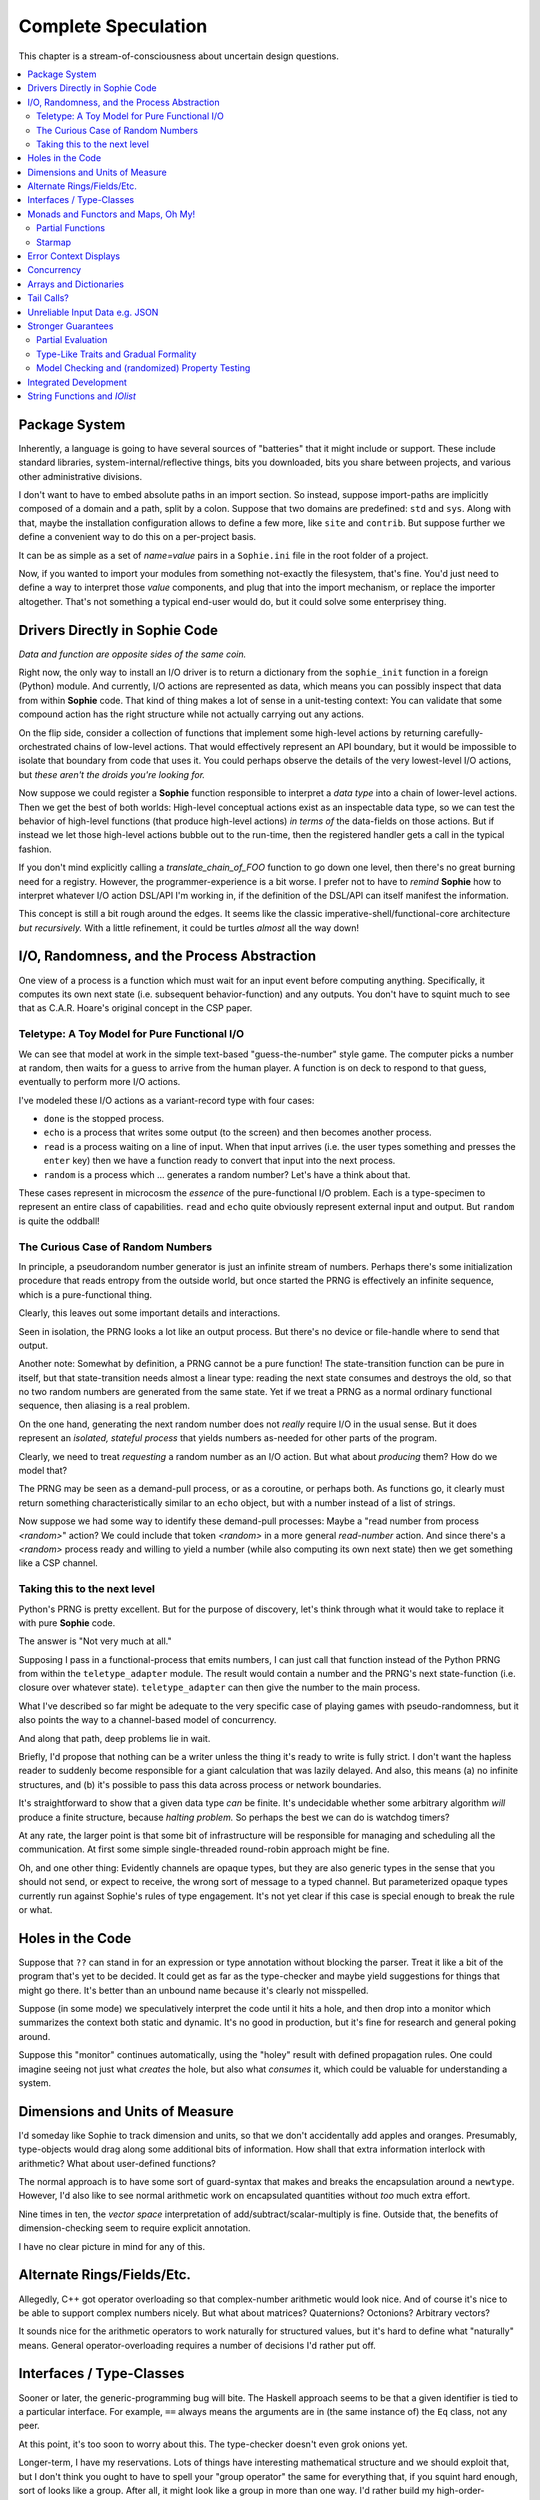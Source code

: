 Complete Speculation
=====================

This chapter is a stream-of-consciousness about uncertain design questions.

.. contents::
    :local:
    :depth: 2

Package System
~~~~~~~~~~~~~~~~~~

Inherently, a language is going to have several sources of "batteries" that it might include or support.
These include standard libraries, system-internal/reflective things,
bits you downloaded, bits you share between projects, and various other administrative divisions.

I don't want to have to embed absolute paths in an import section.
So instead, suppose import-paths are implicitly composed of a domain and a path,
split by a colon. Suppose that two domains are predefined: ``std`` and ``sys``.
Along with that, maybe the installation configuration allows to define a few more, like ``site`` and ``contrib``.
But suppose further we define a convenient way to do this on a per-project basis.

It can be as simple as a set of *name=value* pairs in a ``Sophie.ini`` file in the root folder of a project.

Now, if you wanted to import your modules from something not-exactly the filesystem,
that's fine. You'd just need to define a way to interpret those *value* components,
and plug that into the import mechanism, or replace the importer altogether.
That's not something a typical end-user would do, but it could solve some enterprisey thing.


Drivers Directly in Sophie Code
~~~~~~~~~~~~~~~~~~~~~~~~~~~~~~~

*Data and function are opposite sides of the same coin.*

Right now, the only way to install an I/O driver is to return a dictionary from the ``sophie_init`` function
in a foreign (Python) module. And currently, I/O actions are represented as data,
which means you can possibly inspect that data from within **Sophie** code.
That kind of thing makes a lot of sense in a unit-testing context:
You can validate that some compound action has the right structure while not actually carrying out any actions.

On the flip side, consider a collection of functions that implement some high-level actions by returning
carefully-orchestrated chains of low-level actions. That would effectively represent an API boundary,
but it would be impossible to isolate that boundary from code that uses it.
You could perhaps observe the details of the very lowest-level I/O actions,
but *these aren't the droids you're looking for.*

Now suppose we could register a **Sophie** function responsible to interpret a *data type* into
a chain of lower-level actions. Then we get the best of both worlds: High-level conceptual actions
exist as an inspectable data type, so we can test the behavior of high-level
functions (that produce high-level actions) *in terms of* the data-fields on those actions.
But if instead we let those high-level actions bubble out to the run-time,
then the registered handler gets a call in the typical fashion.

If you don't mind explicitly calling a *translate_chain_of_FOO* function to go down one level,
then there's no great burning need for a registry. However, the programmer-experience is a bit worse.
I prefer not to have to *remind* **Sophie** how to interpret whatever I/O action DSL/API I'm working in,
if the definition of the DSL/API can itself manifest the information.

This concept is still a bit rough around the edges.
It seems like the classic imperative-shell/functional-core architecture *but recursively.*
With a little refinement, it could be turtles *almost* all the way down!

I/O, Randomness, and the Process Abstraction
~~~~~~~~~~~~~~~~~~~~~~~~~~~~~~~~~~~~~~~~~~~~~
One view of a process is a function which must wait for an input event before computing anything.
Specifically, it computes its own next state (i.e. subsequent behavior-function) and any outputs.
You don't have to squint much to see that as C.A.R. Hoare's original concept in the CSP paper.

Teletype: A Toy Model for Pure Functional I/O
-----------------------------------------------

We can see that model at work in the simple text-based "guess-the-number" style game.
The computer picks a number at random, then waits for a guess to arrive from the human player.
A function is on deck to respond to that guess, eventually to perform more I/O actions.

I've modeled these I/O actions as a variant-record type with four cases:

* ``done`` is the stopped process.
* ``echo`` is a process that writes some output (to the screen) and then becomes another process.
* ``read`` is a process waiting on a line of input. When that input arrives
  (i.e. the user types something and presses the ``enter`` key)
  then we have a function ready to convert that input into the next process.
* ``random`` is a process which ... generates a random number? Let's have a think about that.

These cases represent in microcosm the *essence* of the pure-functional I/O problem.
Each is a type-specimen to represent an entire class of capabilities.
``read`` and ``echo`` quite obviously represent external input and output.
But ``random`` is quite the oddball!

The Curious Case of Random Numbers
--------------------------------------

In principle, a pseudorandom number generator is just an infinite stream of numbers.
Perhaps there's some initialization procedure that reads entropy from the outside world,
but once started the PRNG is effectively an infinite sequence, which is a pure-functional thing.

Clearly, this leaves out some important details and interactions.

Seen in isolation, the PRNG looks a lot like an output process.
But there's no device or file-handle where to send that output.

Another note: Somewhat by definition, a PRNG cannot be a pure function!
The state-transition function can be pure in itself, but that state-transition needs almost a linear type:
reading the next state consumes and destroys the old, so that no two random numbers are generated from the same state.
Yet if we treat a PRNG as a normal ordinary functional sequence, then aliasing is a real problem.

On the one hand, generating the next random number does not *really* require I/O in the usual sense.
But it does represent an *isolated, stateful process* that yields numbers as-needed for other parts of the program.

Clearly, we need to treat *requesting* a random number as an I/O action. But what about *producing* them?
How do we model that?

The PRNG may be seen as a demand-pull process, or as a coroutine, or perhaps both.
As functions go, it clearly must return something characteristically similar to an ``echo`` object,
but with a number instead of a list of strings.

Now suppose we had some way to identify these demand-pull processes:
Maybe a "read number from process *<random>*" action?
We could include that token *<random>* in a more general *read-number* action.
And since there's a *<random>* process ready and willing to yield a number (while also computing its own next state)
then we get something like a CSP channel.

Taking this to the next level
------------------------------

Python's PRNG is pretty excellent. But for the purpose of discovery,
let's think through what it would take to replace it with pure **Sophie** code.

The answer is "Not very much at all."

Supposing I pass in a functional-process that emits numbers,
I can just call that function instead of the Python PRNG from within the ``teletype_adapter`` module.
The result would contain a number and the PRNG's next state-function (i.e. closure over whatever state).
``teletype_adapter`` can then give the number to the main process.

What I've described so far might be adequate to the very specific case of playing games with pseudo-randomness,
but it also points the way to a channel-based model of concurrency.

And along that path, deep problems lie in wait.

Briefly, I'd propose that nothing can be a writer unless the thing it's ready to write is fully strict.
I don't want the hapless reader to suddenly become responsible for a giant calculation that was lazily delayed.
And also, this means (a) no infinite structures,
and (b) it's possible to pass this data across process or network boundaries.

It's straightforward to show that a given data type *can* be finite.
It's undecidable whether some arbitrary algorithm *will* produce a finite structure, because *halting problem.*
So perhaps the best we can do is watchdog timers?

At any rate, the larger point is that some bit of infrastructure will be responsible for managing and scheduling all the communication.
At first some simple single-threaded round-robin approach might be fine.

Oh, and one other thing: Evidently channels are opaque types, but they are also generic types in the sense that you should not send, or expect to receive, the wrong sort of message to a typed channel.
But parameterized opaque types currently run against Sophie's rules of type engagement. It's not yet clear if this case is special enough to break the rule or what.

Holes in the Code
~~~~~~~~~~~~~~~~~~

Suppose that ``??`` can stand in for an expression or type annotation without blocking the parser.
Treat it like a bit of the program that's yet to be decided.
It could get as far as the type-checker and maybe yield suggestions for things that might go there.
It's better than an unbound name because it's clearly not misspelled.

Suppose (in some mode) we speculatively interpret the code until it hits a hole,
and then drop into a monitor which summarizes the context both static and dynamic.
It's no good in production, but it's fine for research and general poking around.

Suppose this "monitor" continues automatically, using the "holey" result with defined propagation rules.
One could imagine seeing not just what *creates* the hole, but also what *consumes* it,
which could be valuable for understanding a system.

Dimensions and Units of Measure
~~~~~~~~~~~~~~~~~~~~~~~~~~~~~~~~

I'd someday like Sophie to track dimension and units, so that we don't accidentally add apples and oranges.
Presumably, type-objects would drag along some additional bits of information.
How shall that extra information interlock with arithmetic?
What about user-defined functions?

The normal approach is to have some sort of guard-syntax that makes and breaks the encapsulation around a ``newtype``.
However, I'd also like to see normal arithmetic work on encapsulated quantities without *too* much extra effort.

Nine times in ten, the *vector space* interpretation of add/subtract/scalar-multiply is fine.
Outside that, the benefits of dimension-checking seem to require explicit annotation.

I have no clear picture in mind for any of this.

Alternate Rings/Fields/Etc.
~~~~~~~~~~~~~~~~~~~~~~~~~~~~~~

Allegedly, C++ got operator overloading so that complex-number arithmetic would look nice.
And of course it's nice to be able to support complex numbers nicely.
But what about matrices? Quaternions? Octonions? Arbitrary vectors?

It sounds nice for the arithmetic operators to work naturally for structured values,
but it's hard to define what "naturally" means.
General operator-overloading requires a number of decisions I'd rather put off.

Interfaces / Type-Classes
~~~~~~~~~~~~~~~~~~~~~~~~~~

Sooner or later, the generic-programming bug will bite.
The Haskell approach seems to be that a given identifier is tied to a particular interface.
For example, ``==`` always means the arguments are in (the same instance of) the ``Eq`` class, not any peer.

At this point, it's too soon to worry about this. The type-checker doesn't even grok onions yet.

Longer-term, I have my reservations.
Lots of things have interesting mathematical structure and we should exploit that,
but I don't think you ought to have to spell your "group operator" the same for everything that,
if you squint hard enough, sort of looks like a group.
After all, it might look like a group in more than one way.
I'd rather build my high-order-functions in such a way that you pass in the component operators.
This way, you can use whichever group-like characteristic is relevant in the context.

Monads and Functors and Maps, Oh My!
~~~~~~~~~~~~~~~~~~~~~~~~~~~~~~~~~~~~~~~~

**Simple rule: Keep it simple.**
You shouldn't need a degree in category theory to get full use of a powerful, expressive language.
(Although it might not hurt.)
This means eventually I'll want to solve certain problems.

Partial Functions
------------------

Probably the grammar will look like a function-call but with a slash before the closing parenthesis.
That makes it clear what's going on exactly and where, while still catching broken call-sites in meaningful ways.

Starmap
---------

I want to be able to express lock-step parallel decomposition and recomposition of different kinds of recursive data structures,
possibly while accumulating something in the process.
The language should not constrain how many or what kind of structures are involved.

Haskell does make those constraints: it has for instance zip2 and zip3 and maybe a few more, but there's certainly no zip17.
I can't personally imagine the utility of a 17-argument zip, but that's quite beside the point.

This business of "lock-step parallel decomposition and recomposition" partly depends on the nature of the structure involved,
but also partly depends on the ability to express the relevant *tuple-of-arguments* forms.

Assuming a collection of lists, one can imagine filing off a tuple of heads to some plug-in function,
and accumulating the result as a new list. Now there's a question: What to do if the list sizes differ?
Classically the answer was to stop when any input did, but maybe that's not the only possibility.

I think there's room for some sort of telescoping operator that helps build lock-step parallel functions,
but I don't have a clear plan yet.

Error Context Displays
~~~~~~~~~~~~~~~~~~~~~~~

The bit that displays excerpts is presently too dumb:
It can possibly display the same line more than once,
and it repeats the file-name every time.
It ought to sort and group this information to present a nicer excerpt.
Also, some ansi color would be nice.
(Incidentally, what if input source contains terminal control codes?)

I stumbled on a nice Python library for this sort of thing,
but I forgot to write down the reference.

Concurrency
~~~~~~~~~~~~~~~~~~~~~~~~~~~~~~~~~~~~~~

I'm sold on the virtues of the *actor-model* of concurrency roughly as Erlang exemplifies it.
However, Sophie will need a few adjustments to mix with pure-lazy-functional.

* The *spawn-process* operation is fundamentally a nondeterministic action with environmental side-effects.
  (It invents a different *PID* each time.) It cannot be a (pure) function, so it should not look like one.
  It's effectively an I/O operation in its own right. You cannot have a (pure) function which, when called,
  does something, because you do not get a concept of *when called* ~~ except in the case of actors.
  Actors have a (local) time-line, so the *syntax to construct an action* needs to support spawning.

* Sophie's current simplistic interpreter won't get preemption,
  but an event-driven model makes a decent *(and reproducible)* proxy for exploring language semantics.
  Later, we can *have nice things* if Sophie plays by the right rules.

I don't want to include any implicit meta-information along with the messages on channels.
If you need a time, accept a clock as part of an input. A behavior-function should have no way to tell
whether it's connected to real resources or test doubles.

The model is that a process receives one event at a time and handles that event before getting the next.
There is no such thing as "simultaneous" when more than one input channel is involved.
Message delivery is best-effort, and semantically call-by-copy.
(Referential transparency minimizes *physical* copying.)

This all suggests a run-time responsible for scheduling computation to ready processes.
It also suggests room for drivers or adapters suited to different operating-system services.

Sophie needs some sensible syntax for declaring, defining, spawning, and combining processes.
(They look a lot like functions from a distance, but the differences are in the details.)
A *tree-of-supervisors* concept may fall out of the *spawn* syntax and semantics.

Briefly (and with much waving of hands) an actor is approximately a function from *input-message* to *action*.
An *action* clearly includes the next state of the actor, which can either be *finished* or another actor.
An *action* also must be able to send messages.
It's nice if those messages are statically typed, but I anticipate corner-cases.

One approach to static-typed spawn is to make the spawn-operation

Arrays and Dictionaries
~~~~~~~~~~~~~~~~~~~~~~~~

These are the canonical not-referentially-transparent mutation-focused structures.
There are so-called "persistent" data structures which can achieve array-like or dictionary-like
behavior within a constant factor of amortized performance, but the constant is not small.

There's a nice side effect of the functional-process-abstraction:
You can have all the *internal* mutable state you like, so long as no references to it escape the process.
The trick is how to represent the update semantics.
The textbook example here is a *proper* quick-sort: in-place
Compound or abstracted updates seem to require something akin to borrow-checking.

Tail Calls?
~~~~~~~~~~~~~~

The simplistic tree-walking interpreter is not exactly clear about the fate of whatever
counts as a tail call in the lazy/by-need model of computation.
That's probably not important at this stage, but at some point it will be nice to
convert to an (abstract/virtual) instruction set with a simple stackless iterative interpreter.
When that day comes, it will be nice to also not make a mess of whatever counts as the stack.
The issue probably boils down to smartly managing thunks so they don't pile up in long chains,
but snap their pointers ASAP.

Unreliable Input Data e.g. JSON
~~~~~~~~~~~~~~~~~~~~~~~~~~~~~~~~

Simply put, I was not impressed with the ELM approach to JSON.
It felt like such a fight to wrap my head around their JSON combinator library.
There was no intuitive way to understand it, so it was hard to compose bits.

If the language has a generic ``result[x,y]`` type ( ``case: ok x; fail:y; esac;`` )
then we should compose with that for all the sorts of things where things go wrong.
Incidentally, different applications might want/need more or less detail about failures.
So an application should be able to provide and use its own *bind* operator
comfortably with ``result`` types.

Stronger Guarantees
~~~~~~~~~~~~~~~~~~~~~~

Right now, Sophie has a traditional H-M generic type inference engine with let-polymorphism.
I'm in the middle of adding row-polymorphism so that you can write functions that access fields generically.

Partial Evaluation
---------------------

Initially I thought to use true partial-evaluation:
Run the code on the types instead of the data.
It's quick, precise, and feasible for some scenarios, but it's a strange work-flow:
Partial evaluation works top-down rather than bottom-up (same as a normal evaluator),
so you often can't tell if a function is well-typed in the abstract.
You can only tell if the *application* of a function is well-typed in context.
So if something doesn't type out, the whole call stack is potentially to blame.

Anyway, I got stuck part-way through designing the partial-evaluator and shifted tactics.
In retrospect, that may have been a mistake.
To bound the scope of blame, use the type annotations on functions.
A call that is consistent with its annotations cannot be blamed.

Type-Like Traits and Gradual Formality
---------------------------------------

Dependent-types are normally explained as "computing in the domain of types",
using something composed of a (normal) type and a (normal) value.
Partial evaluation seems particularly well-suited to that model.
But why stop at the one trait implied by the usual notion of dependent types?
And furthermore, why clutter a low-risk program with a mess of formal assurance?
Even if you stripped all the types out of a correct program,
it would still be correct. Let the circumstances dictate how much care
you want the compiler to take, and about which properties.

Let's suppose you want to prove your program never adds apples and oranges.
Plug in an evaluation rule that computes and checks a fruity trait on the arguments to addition.
This suggests some sort of interface or protocol by which a generic partial-evaluator framework
might call upon a trait-evaluator for help assessing the validity of some interesting property.

Any logical sub-framework will need a set of *because I said so* axioms.
In traditional type-systems, these are things like the types of primitive lexemes and platform built-ins.
The goal is to keep to a small, manageable number of manifestly-obvious axioms and inference rules.
These axioms and rules could be written as ordinary Sophie modules.
Turtles all the way down? Not entirely. Of course those modules would need their own verification,
but that's normally a much smaller problem. Eventually you have to run out of paranoia-fuel.

The call-side of the protocol would presumably resemble a visitor/strategy pattern walking an AST.
The response-side would need to reflect progress, potentially-incomplete information derived,
and the sudden relevance of unsolved variables.
The context for this would presumably contain information about everything in scope for any given call-out.

Model Checking and (randomized) Property Testing
------------------------------------------------------

These two ideas have a lot in common.

Property-based testing randomly generates screwy sequences API calls to search for minimal sequences
that violate a set of given pre- and post-conditions.
Assuming your API does not *actually* launch ze missiles while under test, this is a pretty good way to find mistakes.
Especially where there's a separate specification of how the API is meant to behave,
this also makes for a good way to divide efforts between build and test.

With model-checking, first you go and learn what properties a system ought to have,
then you cast these in terms of formal statements about a model, and finally you let a tool
search for scenarios (i.e. instances of the model) which are *possible* given the defined transactions
but *impermissible* given the check-constraints.
When it does, you clear up design mistakes before ever even looking at production code.
(Technically the model constraints are themselves a form of code, but vastly smaller than the real-life system.)

Both techniques amount to a search for ways to violate declared constraints.
On the surface, they also seem to benefit from something like reflection and run-time/dynamic types.
Yet Sophie deliberately eschews these, at least for now.
Can a language like Sophie plug into this?
The answer may change Sophie.

Integrated Development
~~~~~~~~~~~~~~~~~~~~~~~~

Sophie's surface syntax was designed with *code in notepad* in mind.
Adding syntax highlights in Notepad++, for example, might be a fun adjunct project.

Deep integration with VSCode would require constructing a language server.
That could be nice project in itself. One thing of consequence:
it pretty much requires a nontrivial approach to parse-error recovery.

.. note::
    I don't want to clutter the grammar reference with recovery heuristics.
    I have something else in mind. This fact alone may motivate me to write a new parse-engine
    based on the same tables. That could eventually feed back upstream.

Finally, Sophie's syntax was originally designed to make it easy to host code in a database
rather than files: there was a forest of functions each with a single body-expression.
*A certain uncomfortable compromise with the type system presently undermines that conceptual purity:*
*typecase alternatives can host local functions that pick up on the surrounding type hypothesis.*
*This makes portions of the translator a touch more complex: Any expression may contain function definitions.*
This, along with the unordered nature of each sort of definition (within its kind) mean that
it should be straightforward to design a browser-hosted code editor that shows everything very nicely,
similar in spirit perhaps to the Smalltalk-80 *System Browser.*

But that's not what happened. (Yet?)

String Functions and *IOlist*
~~~~~~~~~~~~~~~~~~~~~~~~~~~~~

The beginnings of a viable FFI (Foreign Function Interface) are now defined.
Soon enough, basic string manipulations in Sophie will be possible.
I'll probably start with substring extraction, concatenation, and garden variety transforms.

I should mention the Erlang concept of *IOList* here. Out of the box,
Erlang aims to minimize pointless copying involved in preparing nontrivial data blocks.
All of its output functions accept a branching-tree structure, the leaf-nodes of which
represent either strings or things which can coerce to strings. I really like this idea
(except for the coercion; Sophie shall have none of that) but I'm not planning to
build it straight into the very *concept* of a string type. On the contrary,
the Sophie incarnation of *IOlist* will be a distinct and proper type.
For performance reasons, the conversion from *IOlist* to *string* will not be done in Sophie.

